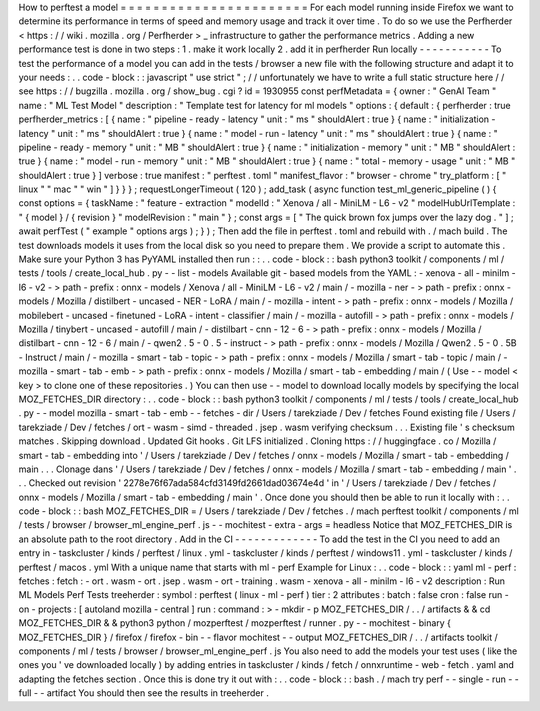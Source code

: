 How
to
perftest
a
model
=
=
=
=
=
=
=
=
=
=
=
=
=
=
=
=
=
=
=
=
=
=
=
For
each
model
running
inside
Firefox
we
want
to
determine
its
performance
in
terms
of
speed
and
memory
usage
and
track
it
over
time
.
To
do
so
we
use
the
Perfherder
<
https
:
/
/
wiki
.
mozilla
.
org
/
Perfherder
>
_
infrastructure
to
gather
the
performance
metrics
.
Adding
a
new
performance
test
is
done
in
two
steps
:
1
.
make
it
work
locally
2
.
add
it
in
perfherder
Run
locally
-
-
-
-
-
-
-
-
-
-
-
To
test
the
performance
of
a
model
you
can
add
in
the
tests
/
browser
a
new
file
with
the
following
structure
and
adapt
it
to
your
needs
:
.
.
code
-
block
:
:
javascript
"
use
strict
"
;
/
/
unfortunately
we
have
to
write
a
full
static
structure
here
/
/
see
https
:
/
/
bugzilla
.
mozilla
.
org
/
show_bug
.
cgi
?
id
=
1930955
const
perfMetadata
=
{
owner
:
"
GenAI
Team
"
name
:
"
ML
Test
Model
"
description
:
"
Template
test
for
latency
for
ml
models
"
options
:
{
default
:
{
perfherder
:
true
perfherder_metrics
:
[
{
name
:
"
pipeline
-
ready
-
latency
"
unit
:
"
ms
"
shouldAlert
:
true
}
{
name
:
"
initialization
-
latency
"
unit
:
"
ms
"
shouldAlert
:
true
}
{
name
:
"
model
-
run
-
latency
"
unit
:
"
ms
"
shouldAlert
:
true
}
{
name
:
"
pipeline
-
ready
-
memory
"
unit
:
"
MB
"
shouldAlert
:
true
}
{
name
:
"
initialization
-
memory
"
unit
:
"
MB
"
shouldAlert
:
true
}
{
name
:
"
model
-
run
-
memory
"
unit
:
"
MB
"
shouldAlert
:
true
}
{
name
:
"
total
-
memory
-
usage
"
unit
:
"
MB
"
shouldAlert
:
true
}
]
verbose
:
true
manifest
:
"
perftest
.
toml
"
manifest_flavor
:
"
browser
-
chrome
"
try_platform
:
[
"
linux
"
"
mac
"
"
win
"
]
}
}
}
;
requestLongerTimeout
(
120
)
;
add_task
(
async
function
test_ml_generic_pipeline
(
)
{
const
options
=
{
taskName
:
"
feature
-
extraction
"
modelId
:
"
Xenova
/
all
-
MiniLM
-
L6
-
v2
"
modelHubUrlTemplate
:
"
{
model
}
/
{
revision
}
"
modelRevision
:
"
main
"
}
;
const
args
=
[
"
The
quick
brown
fox
jumps
over
the
lazy
dog
.
"
]
;
await
perfTest
(
"
example
"
options
args
)
;
}
)
;
Then
add
the
file
in
perftest
.
toml
and
rebuild
with
.
/
mach
build
.
The
test
downloads
models
it
uses
from
the
local
disk
so
you
need
to
prepare
them
.
We
provide
a
script
to
automate
this
.
Make
sure
your
Python
3
has
PyYAML
installed
then
run
:
:
.
.
code
-
block
:
:
bash
python3
toolkit
/
components
/
ml
/
tests
/
tools
/
create_local_hub
.
py
-
-
list
-
models
Available
git
-
based
models
from
the
YAML
:
-
xenova
-
all
-
minilm
-
l6
-
v2
-
>
path
-
prefix
:
onnx
-
models
/
Xenova
/
all
-
MiniLM
-
L6
-
v2
/
main
/
-
mozilla
-
ner
-
>
path
-
prefix
:
onnx
-
models
/
Mozilla
/
distilbert
-
uncased
-
NER
-
LoRA
/
main
/
-
mozilla
-
intent
-
>
path
-
prefix
:
onnx
-
models
/
Mozilla
/
mobilebert
-
uncased
-
finetuned
-
LoRA
-
intent
-
classifier
/
main
/
-
mozilla
-
autofill
-
>
path
-
prefix
:
onnx
-
models
/
Mozilla
/
tinybert
-
uncased
-
autofill
/
main
/
-
distilbart
-
cnn
-
12
-
6
-
>
path
-
prefix
:
onnx
-
models
/
Mozilla
/
distilbart
-
cnn
-
12
-
6
/
main
/
-
qwen2
.
5
-
0
.
5
-
instruct
-
>
path
-
prefix
:
onnx
-
models
/
Mozilla
/
Qwen2
.
5
-
0
.
5B
-
Instruct
/
main
/
-
mozilla
-
smart
-
tab
-
topic
-
>
path
-
prefix
:
onnx
-
models
/
Mozilla
/
smart
-
tab
-
topic
/
main
/
-
mozilla
-
smart
-
tab
-
emb
-
>
path
-
prefix
:
onnx
-
models
/
Mozilla
/
smart
-
tab
-
embedding
/
main
/
(
Use
-
-
model
<
key
>
to
clone
one
of
these
repositories
.
)
You
can
then
use
-
-
model
to
download
locally
models
by
specifying
the
local
MOZ_FETCHES_DIR
directory
:
.
.
code
-
block
:
:
bash
python3
toolkit
/
components
/
ml
/
tests
/
tools
/
create_local_hub
.
py
-
-
model
mozilla
-
smart
-
tab
-
emb
-
-
fetches
-
dir
/
Users
/
tarekziade
/
Dev
/
fetches
Found
existing
file
/
Users
/
tarekziade
/
Dev
/
fetches
/
ort
-
wasm
-
simd
-
threaded
.
jsep
.
wasm
verifying
checksum
.
.
.
Existing
file
'
s
checksum
matches
.
Skipping
download
.
Updated
Git
hooks
.
Git
LFS
initialized
.
Cloning
https
:
/
/
huggingface
.
co
/
Mozilla
/
smart
-
tab
-
embedding
into
'
/
Users
/
tarekziade
/
Dev
/
fetches
/
onnx
-
models
/
Mozilla
/
smart
-
tab
-
embedding
/
main
.
.
.
Clonage
dans
'
/
Users
/
tarekziade
/
Dev
/
fetches
/
onnx
-
models
/
Mozilla
/
smart
-
tab
-
embedding
/
main
'
.
.
.
Checked
out
revision
'
2278e76f67ada584cfd3149fd2661dad03674e4d
'
in
'
/
Users
/
tarekziade
/
Dev
/
fetches
/
onnx
-
models
/
Mozilla
/
smart
-
tab
-
embedding
/
main
'
.
Once
done
you
should
then
be
able
to
run
it
locally
with
:
.
.
code
-
block
:
:
bash
MOZ_FETCHES_DIR
=
/
Users
/
tarekziade
/
Dev
/
fetches
.
/
mach
perftest
toolkit
/
components
/
ml
/
tests
/
browser
/
browser_ml_engine_perf
.
js
-
-
mochitest
-
extra
-
args
=
headless
Notice
that
MOZ_FETCHES_DIR
is
an
absolute
path
to
the
root
directory
.
Add
in
the
CI
-
-
-
-
-
-
-
-
-
-
-
-
-
To
add
the
test
in
the
CI
you
need
to
add
an
entry
in
-
taskcluster
/
kinds
/
perftest
/
linux
.
yml
-
taskcluster
/
kinds
/
perftest
/
windows11
.
yml
-
taskcluster
/
kinds
/
perftest
/
macos
.
yml
With
a
unique
name
that
starts
with
ml
-
perf
Example
for
Linux
:
.
.
code
-
block
:
:
yaml
ml
-
perf
:
fetches
:
fetch
:
-
ort
.
wasm
-
ort
.
jsep
.
wasm
-
ort
-
training
.
wasm
-
xenova
-
all
-
minilm
-
l6
-
v2
description
:
Run
ML
Models
Perf
Tests
treeherder
:
symbol
:
perftest
(
linux
-
ml
-
perf
)
tier
:
2
attributes
:
batch
:
false
cron
:
false
run
-
on
-
projects
:
[
autoland
mozilla
-
central
]
run
:
command
:
>
-
mkdir
-
p
MOZ_FETCHES_DIR
/
.
.
/
artifacts
&
&
cd
MOZ_FETCHES_DIR
&
&
python3
python
/
mozperftest
/
mozperftest
/
runner
.
py
-
-
mochitest
-
binary
{
MOZ_FETCHES_DIR
}
/
firefox
/
firefox
-
bin
-
-
flavor
mochitest
-
-
output
MOZ_FETCHES_DIR
/
.
.
/
artifacts
toolkit
/
components
/
ml
/
tests
/
browser
/
browser_ml_engine_perf
.
js
You
also
need
to
add
the
models
your
test
uses
(
like
the
ones
you
'
ve
downloaded
locally
)
by
adding
entries
in
taskcluster
/
kinds
/
fetch
/
onnxruntime
-
web
-
fetch
.
yaml
and
adapting
the
fetches
section
.
Once
this
is
done
try
it
out
with
:
.
.
code
-
block
:
:
bash
.
/
mach
try
perf
-
-
single
-
run
-
-
full
-
-
artifact
You
should
then
see
the
results
in
treeherder
.
